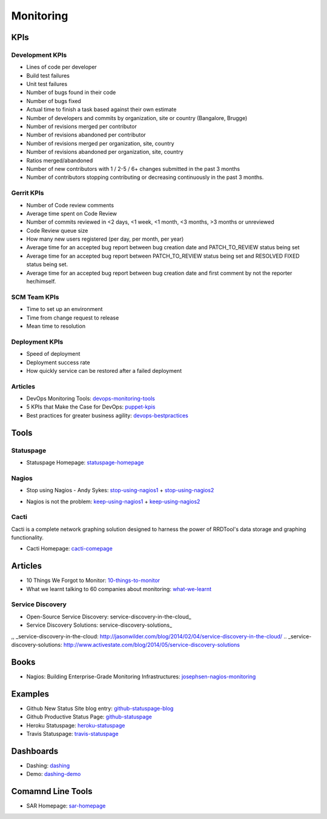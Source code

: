 ==========
Monitoring
==========


KPIs
--------------------------

Development KPIs
^^^^^^^^^^^^^^^^

* Lines of code per developer
* Build test failures
* Unit test failures
* Number of bugs found in their code
* Number of bugs fixed
* Actual time to finish a task based against their own estimate
* Number of developers and commits by organization, site or country (Bangalore, Brugge)
* Number of revisions merged per contributor
* Number of revisions abandoned per contributor
* Number of revisions merged per organization, site, country
* Number of revisions abandoned per organization, site, country
* Ratios merged/abandoned
* Number of new contributors with 1 / 2-5 / 6+ changes submitted in the past 3 months
* Number of contributors stopping contributing or decreasing continuously in the past 3 months.

Gerrit KPIs
^^^^^^^^^^^

* Number of Code review comments
* Average time spent on Code Review
* Number of commits reviewed in <2 days, <1 week, <1 month, <3 months, >3 months or unreviewed
* Code Review queue size
* How many new users registered (per day, per month, per year)
* Average time for an accepted bug report between bug creation date and PATCH_TO_REVIEW status being set
* Average time for an accepted bug report between PATCH_TO_REVIEW status being set and RESOLVED FIXED status being set.
* Average time for an accepted bug report between bug creation date and first comment by not the reporter her/himself.


SCM Team KPIs
^^^^^^^^^^^^^

* Time to set up an environment
* Time from change request to release
* Mean time to resolution


Deployment KPIs
^^^^^^^^^^^^^^^

* Speed of deployment
* Deployment success rate
* How quickly service can be restored after a failed deployment

Articles
^^^^^^^^

* DevOps Monitoring Tools: devops-monitoring-tools_
* 5 KPIs that Make the Case for DevOps: puppet-kpis_
* Best practices for greater business agility: devops-bestpractices_

.. _devops-monitoring-tools: http://flux7.com/blogs/glossary/devops-glossary-monitoring-toolsservices/
.. _puppet-kpis: http://puppetlabs.com/blog/5-kpis-that-make-the-case-for-devops
.. _devops-bestpractices: http://www.enterprisecioforum.com/en/blogs/genefa-murphy/devops-now-best-practices-greater-busine


Tools
-----

Statuspage
^^^^^^^^^^

* Statuspage Homepage: statuspage-homepage_

.. _statuspage-homepage:  https://www.statuspage.io/


Nagios
^^^^^^

* Stop using Nagios - Andy Sykes: stop-using-nagios1_ + stop-using-nagios2_
.. _stop-using-nagios1: https://www.youtube.com/watch?v=Q9BagdHGopg
.. _stop-using-nagios2: http://www.slideshare.net/superdupersheep/stop-using-nagios-so-it-can-die-peacefully
* Nagios is not the problem: keep-using-nagios1_ + keep-using-nagios2_
.. _keep-using-nagios1: https://laur.ie/blog/2014/02/why-ill-be-letting-nagios-live-on-a-bit-longer-thank-you-very-much/
.. _keep-using-nagios2: http://www.skeptech.org/blog/2013/09/08/number-monitoringsucksless-an-anti-rant/


Cacti
^^^^^

Cacti is a complete network graphing solution designed to harness the power of RRDTool's data storage and graphing functionality.

* Cacti Homepage: cacti-comepage_

.. _cacti-comepage:  http://www.cacti.net/

Articles
--------

* 10 Things We Forgot to Monitor: 10-things-to-monitor_
* What we learnt talking to 60 companies about monitoring: what-we-learnt_

.. _10-things-to-monitor: http://word.bitly.com/post/74839060954/ten-things-to-monitor
.. _what-we-learnt: http://blog.dataloop.io/2014/01/30/what-we-learnt-talking-to-60-companies-about-monitoring/


Service Discovery
^^^^^^^^^^^^^^^^^

* Open-Source Service Discovery: service-discovery-in-the-cloud_ 
* Service Discovery Solutions: service-discovery-solutions_

,, _service-discovery-in-the-cloud: http://jasonwilder.com/blog/2014/02/04/service-discovery-in-the-cloud/
.. _service-discovery-solutions: http://www.activestate.com/blog/2014/05/service-discovery-solutions

Books
--------
* Nagios\: Building Enterprise-Grade Monitoring Infrastructures: josephsen-nagios-monitoring_

.. _josephsen-nagios-monitoring: http://www.amazon.com/Nagios-Building-Enterprise-Grade-Monitoring-Infrastructures/dp/013313573X

Examples
--------

* Github New Status Site blog entry: github-statuspage-blog_
* Github Productive Status Page: github-statuspage_
* Heroku Statuspage: heroku-statuspage_
* Travis Statuspage: travis-statuspage_

.. _github-statuspage-blog: https://github.com/blog/1240-new-status-site
.. _github-statuspage: https://status.github.com/
.. _heroku-statuspage: https://status.heroku.com/
.. _travis-statuspage: http://status.travis-ci.com/

Dashboards
----------

* Dashing: dashing_
* Demo: dashing-demo_

.. _dashing: http://shopify.github.com/dashing/#setup
.. _dashing-demo:  http://dashingdemo.herokuapp.com/sample

Comamnd Line Tools
------------------

* SAR Homepage: sar-homepage_

.. _sar-homepage: http://www.slashroot.in/examples-using-sar-command-system-monitoring-linux
